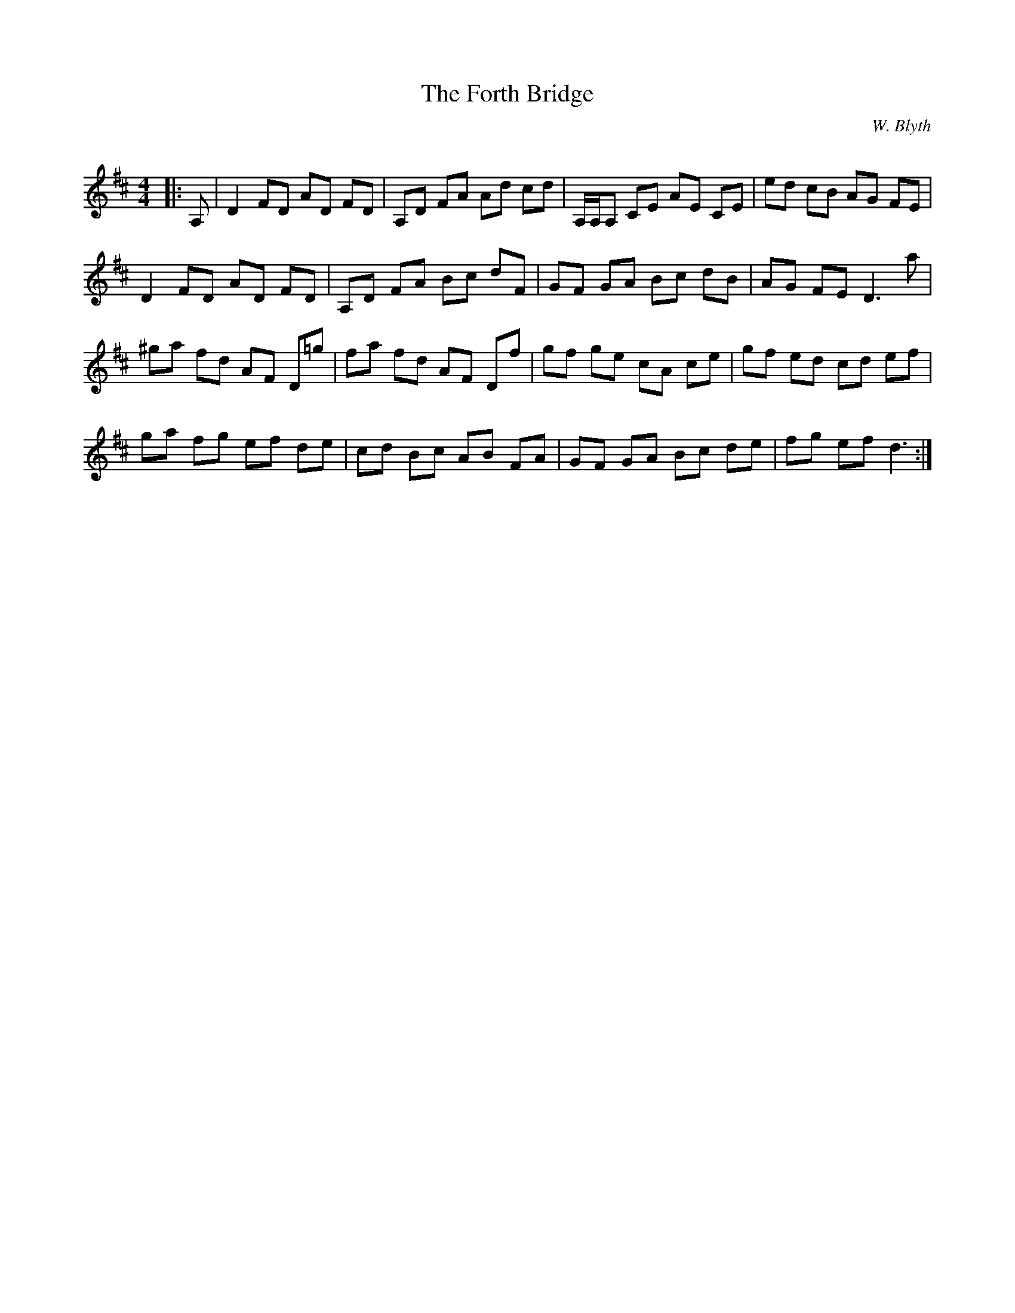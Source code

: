 X:1
T: The Forth Bridge
C:W. Blyth
R:Reel
Q: 232
K:D
M:4/4
L:1/8
|:A,|D2 FD AD FD|A,D FA Ad cd|A,1/2A,1/2A, CE AE CE|ed cB AG FE|
D2 FD AD FD|A,D FA Bc dF|GF GA Bc dB|AG FE D3a|
^ga fd AF D=g|fa fd AF Df|gf ge cA ce|gf ed cd ef|
ga fg ef de|cd Bc AB FA|GF GA Bc de|fg ef d3:|

